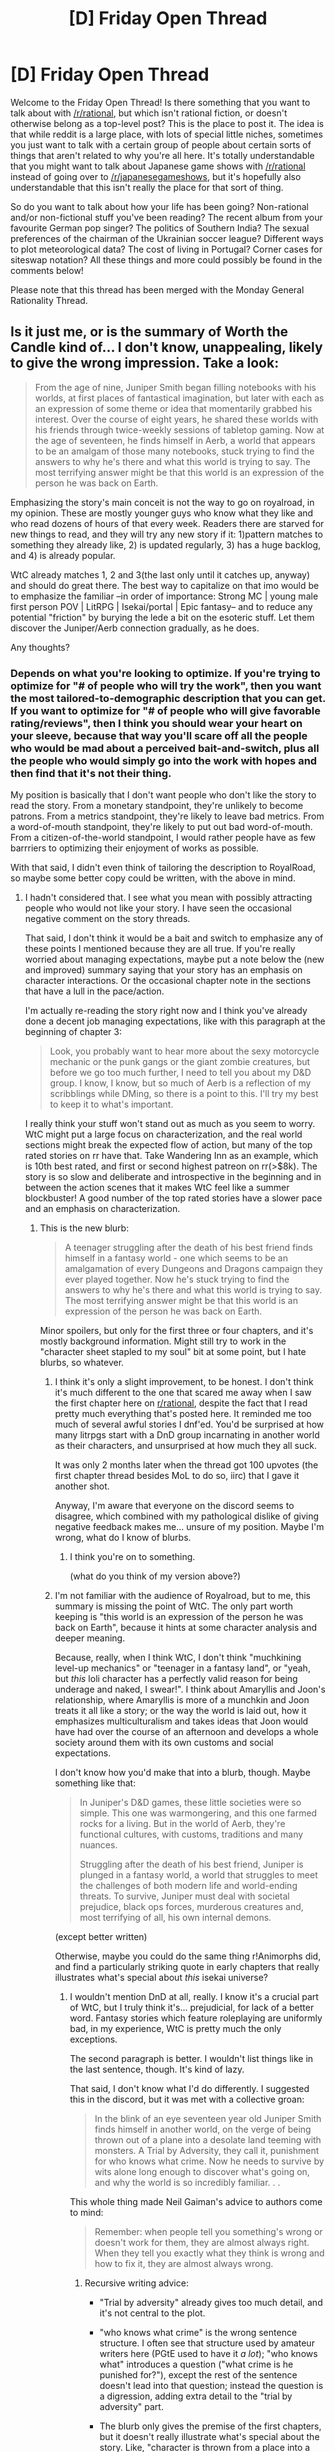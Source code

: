#+TITLE: [D] Friday Open Thread

* [D] Friday Open Thread
:PROPERTIES:
:Author: AutoModerator
:Score: 28
:DateUnix: 1559315197.0
:DateShort: 2019-May-31
:END:
Welcome to the Friday Open Thread! Is there something that you want to talk about with [[/r/rational]], but which isn't rational fiction, or doesn't otherwise belong as a top-level post? This is the place to post it. The idea is that while reddit is a large place, with lots of special little niches, sometimes you just want to talk with a certain group of people about certain sorts of things that aren't related to why you're all here. It's totally understandable that you might want to talk about Japanese game shows with [[/r/rational]] instead of going over to [[/r/japanesegameshows]], but it's hopefully also understandable that this isn't really the place for that sort of thing.

So do you want to talk about how your life has been going? Non-rational and/or non-fictional stuff you've been reading? The recent album from your favourite German pop singer? The politics of Southern India? The sexual preferences of the chairman of the Ukrainian soccer league? Different ways to plot meteorological data? The cost of living in Portugal? Corner cases for siteswap notation? All these things and more could possibly be found in the comments below!

Please note that this thread has been merged with the Monday General Rationality Thread.


** Is it just me, or is the summary of Worth the Candle kind of... I don't know, unappealing, likely to give the wrong impression. Take a look:

#+begin_quote
  From the age of nine, Juniper Smith began filling notebooks with his worlds, at first places of fantastical imagination, but later with each as an expression of some theme or idea that momentarily grabbed his interest. Over the course of eight years, he shared these worlds with his friends through twice-weekly sessions of tabletop gaming. Now at the age of seventeen, he finds himself in Aerb, a world that appears to be an amalgam of those many notebooks, stuck trying to find the answers to why he's there and what this world is trying to say. The most terrifying answer might be that this world is an expression of the person he was back on Earth.
#+end_quote

Emphasizing the story's main conceit is not the way to go on royalroad, in my opinion. These are mostly younger guys who know what they like and who read dozens of hours of that every week. Readers there are starved for new things to read, and they will try any new story if it: 1)pattern matches to something they already like, 2) is updated regularly, 3) has a huge backlog, and 4) is already popular.

WtC already matches 1, 2 and 3(the last only until it catches up, anyway) and should do great there. The best way to capitalize on that imo would be to emphasize the familiar --in order of importance: Strong MC | young male first person POV | LitRPG | Isekai/portal | Epic fantasy-- and to reduce any potential "friction" by burying the lede a bit on the esoteric stuff. Let them discover the Juniper/Aerb connection gradually, as he does.

Any thoughts?
:PROPERTIES:
:Author: GlueBoy
:Score: 13
:DateUnix: 1559339380.0
:DateShort: 2019-Jun-01
:END:

*** Depends on what you're looking to optimize. If you're trying to optimize for "# of people who will try the work", then you want the most tailored-to-demographic description that you can get. If you want to optimize for "# of people who will give favorable rating/reviews", then I think you should wear your heart on your sleeve, because that way you'll scare off all the people who would be mad about a perceived bait-and-switch, plus all the people who would simply go into the work with hopes and then find that it's not their thing.

My position is basically that I don't want people who don't like the story to read the story. From a monetary standpoint, they're unlikely to become patrons. From a metrics standpoint, they're likely to leave bad metrics. From a word-of-mouth standpoint, they're likely to put out bad word-of-mouth. From a citizen-of-the-world standpoint, I would rather people have as few barrriers to optimizing their enjoyment of works as possible.

With that said, I didn't even think of tailoring the description to RoyalRoad, so maybe some better copy could be written, with the above in mind.
:PROPERTIES:
:Author: alexanderwales
:Score: 24
:DateUnix: 1559340850.0
:DateShort: 2019-Jun-01
:END:

**** I hadn't considered that. I see what you mean with possibly attracting people who would not like your story. I have seen the occasional negative comment on the story threads.

That said, I don't think it would be a bait and switch to emphasize any of these points I mentioned because they are all true. If you're really worried about managing expectations, maybe put a note below the (new and improved) summary saying that your story has an emphasis on character interactions. Or the occasional chapter note in the sections that have a lull in the pace/action.

I'm actually re-reading the story right now and I think you've already done a decent job managing expectations, like with this paragraph at the beginning of chapter 3:

#+begin_quote
  Look, you probably want to hear more about the sexy motorcycle mechanic or the punk gangs or the giant zombie creatures, but before we go too much further, I need to tell you about my D&D group. I know, I know, but so much of Aerb is a reflection of my scribblings while DMing, so there is a point to this. I'll try my best to keep it to what's important.
#+end_quote

I really think your stuff won't stand out as much as you seem to worry. WtC might put a large focus on characterization, and the real world sections might break the expected flow of action, but many of the top rated stories on rr have that. Take Wandering Inn as an example, which is 10th best rated, and first or second highest patreon on rr(>$8k). The story is so slow and deliberate and introspective in the beginning and in between the action scenes that it makes WtC feel like a summer blockbuster! A good number of the top rated stories have a slower pace and an emphasis on characterization.
:PROPERTIES:
:Author: GlueBoy
:Score: 6
:DateUnix: 1559346730.0
:DateShort: 2019-Jun-01
:END:

***** This is the new blurb:

#+begin_quote
  A teenager struggling after the death of his best friend finds himself in a fantasy world - one which seems to be an amalgamation of every Dungeons and Dragons campaign they ever played together. Now he's stuck trying to find the answers to why he's there and what this world is trying to say. The most terrifying answer might be that this world is an expression of the person he was back on Earth.
#+end_quote

Minor spoilers, but only for the first three or four chapters, and it's mostly background information. Might still try to work in the "character sheet stapled to my soul" bit at some point, but I hate blurbs, so whatever.
:PROPERTIES:
:Author: alexanderwales
:Score: 11
:DateUnix: 1559372836.0
:DateShort: 2019-Jun-01
:END:

****** I think it's only a slight improvement, to be honest. I don't think it's much different to the one that scared me away when I saw the first chapter here on [[/r/rational][r/rational]], despite the fact that I read pretty much everything that's posted here. It reminded me too much of several awful stories I dnf'ed. You'd be surprised at how many litrpgs start with a DnD group incarnating in another world as their characters, and unsurprised at how much they all suck.

It was only 2 months later when the thread got 100 upvotes (the first chapter thread besides MoL to do so, iirc) that I gave it another shot.

Anyway, I'm aware that everyone on the discord seems to disagree, which combined with my pathological dislike of giving negative feedback makes me... unsure of my position. Maybe I'm wrong, what do I know of blurbs.
:PROPERTIES:
:Author: GlueBoy
:Score: 8
:DateUnix: 1559377644.0
:DateShort: 2019-Jun-01
:END:

******* I think you're on to something.

(what do you think of my version above?)
:PROPERTIES:
:Author: CouteauBleu
:Score: 2
:DateUnix: 1559424604.0
:DateShort: 2019-Jun-02
:END:


****** I'm not familiar with the audience of Royalroad, but to me, this summary is missing the point of WtC. The only part worth keeping is "this world is an expression of the person he was back on Earth", because it hints at some character analysis and deeper meaning.

Because, really, when I think WtC, I don't think "muchkining level-up mechanics" or "teenager in a fantasy land", or "yeah, but /this/ loli character has a perfectly valid reason for being underage and naked, I swear!". I think about Amaryllis and Joon's relationship, where Amaryllis is more of a munchkin and Joon treats it all like a story; or the way the world is laid out, how it emphasizes multiculturalism and takes ideas that Joon would have had over the course of an afternoon and develops a whole society around them with its own customs and social expectations.

I don't know how you'd make that into a blurb, though. Maybe something like that:

#+begin_quote
  In Juniper's D&D games, these little societies were so simple. This one was warmongering, and this one farmed rocks for a living. But in the world of Aerb, they're functional cultures, with customs, traditions and many nuances.

  Struggling after the death of his best friend, Juniper is plunged in a fantasy world, a world that struggles to meet the challenges of both modern life and world-ending threats. To survive, Juniper must deal with societal prejudice, black ops forces, murderous creatures and, most terrifying of all, his own internal demons.
#+end_quote

(except better written)

Otherwise, maybe you could do the same thing r!Animorphs did, and find a particularly striking quote in early chapters that really illustrates what's special about /this/ isekai universe?
:PROPERTIES:
:Author: CouteauBleu
:Score: 4
:DateUnix: 1559425326.0
:DateShort: 2019-Jun-02
:END:

******* I wouldn't mention DnD at all, really. I know it's a crucial part of WtC, but I truly think it's... prejudicial, for lack of a better word. Fantasy stories which feature roleplaying are uniformly bad, in my experience, WtC is pretty much the only exceptions.

The second paragraph is better. I wouldn't list things like in the last sentence, though. It's kind of lazy.

That said, I don't know what I'd do differently. I suggested this in the discord, but it was met with a collective groan:

#+begin_quote
  In the blink of an eye seventeen year old Juniper Smith finds himself in another world, on the verge of being thrown out of a plane into a desolate land teeming with monsters. A Trial by Adversity, they call it, punishment for who knows what crime. Now he needs to survive by wits alone long enough to discover what's going on, and why the world is so incredibly familiar. . .
#+end_quote

This whole thing made Neil Gaiman's advice to authors come to mind:

#+begin_quote
  Remember: when people tell you something's wrong or doesn't work for them, they are almost always right. When they tell you exactly what they think is wrong and how to fix it, they are almost always wrong.
#+end_quote
:PROPERTIES:
:Author: GlueBoy
:Score: 3
:DateUnix: 1559436491.0
:DateShort: 2019-Jun-02
:END:

******** Recursive writing advice:

- "Trial by adversity" already gives too much detail, and it's not central to the plot.

- "who knows what crime" is the wrong sentence structure. I often see that structure used by amateur writers here (PGtE used to have it /a lot/); "who knows what" introduces a question ("what crime is he punished for?"), except the rest of the sentence doesn't lead into that question; instead the question is a digression, adding extra detail to the "trial by adversity" part.

- The blurb only gives the premise of the first chapters, but it doesn't really illustrate what's special about the story. Like, "character is thrown from a place into a horde of zombies" is a good way to raise the stakes from the start (which is especially important in an isekai story), but it's not really a hook. People looking for isekai are used to "everybody wants to kill the MC" stories.

Honestly, on second read, I think the blurb above is fine. It doesn't quite have the clickbait effect of saying "The character is thrown from a plane and about to be eaten alive", but I think that's okay, because WtC isn't a clickbait story.
:PROPERTIES:
:Author: CouteauBleu
:Score: 2
:DateUnix: 1559472396.0
:DateShort: 2019-Jun-02
:END:

********* Everyone seems to think that the point is to give a sense of the entire story, but this isn't a 900k word book on a shelf, it's a long as fuck ongoing webserial. Describe the first volume and let people see the quality for themselves, and they will get invested in the story. Just like every trilogy or series has ever done. I don't see in what world that's a bait and switch or clickbait.

And I'm speaking from experience, too. Trying to "accurately" describe the story to friends and colleagues was not the way to go, while saying that "it's a portal fantasy that puts a heavy emphasis on characterization and worldbuilding" and elaborating a bit did get some to read it.
:PROPERTIES:
:Author: GlueBoy
:Score: 3
:DateUnix: 1559505692.0
:DateShort: 2019-Jun-03
:END:

********** That's fair, but your blurb doesn't really convey " heavy emphasis on characterization and worldbuilding" either ^^

Eh, whatever, it was a fun exercise.
:PROPERTIES:
:Author: CouteauBleu
:Score: 2
:DateUnix: 1559505839.0
:DateShort: 2019-Jun-03
:END:

*********** Maybe I wasn't clear that I *don't* think it's a good blurb, that's why I said it was met with general disdain on the discord. One guy even wrote "Blergh!" and then deleted it, lol. I thought it was a start, though.
:PROPERTIES:
:Author: GlueBoy
:Score: 1
:DateUnix: 1559507341.0
:DateShort: 2019-Jun-03
:END:


****** I don't know if the spoilers are bad for a new reader or not, but you could possibly avoid them by referencing, so it becomes payoff when the details come out in the chapters. Mention that Joon was a dungeon master, something terrible happened to his gaming group in bumblefuck kansas (IMO the name of the town is a detail that will make people laugh rather than complain about spoilers, assuming it isn't censored), and his worldbuilding took a turn for the darker in the wake of that tragedy. Now he wishes he hadn't because he got inserted into a fantasy based on his worlds. The fact that it's complicated and cerebral is I think the main filter criteria for your audience, not the fact that it's D&D derived. The people you don't want reading the story are people who expect generic fantasy tropes, don't want to juggle too many details, or maybe just aren't into gaming at all. The people you want to attract are more into subversion, originality, nerd talk, etc.

#+begin_quote
  The most terrifying answer might be that this world is an expression of the person he was back on Earth.
#+end_quote

I'm not so sure I like this line because it sounds like it is saying he was the kind of person who would cause Aerb, Fel Seed, the Hells, etc. to exist deliberately. However, his big crime back on earth was being a bad friend, some of the time. He feels guilt about this, some of it earned, but he wasn't the kind of person who would willingly torture billions of people, and at the beginning of the story didn't even like the idea of people winking permanently out of existence because their soul got used to power a motorcycle. His dark fantasies were constructed under the assumption that they were, and would remain, fictional. They were an escape from reality, a cry for help perhaps, but not a plan or wish to be fulfilled.

Not saying you should use it, but the following would probably fit right in at RR:

#+begin_quote
  When disaster struck our little gaming group of hyperintelligent teenagers in Bumblefuck Kansas, my style as dungeon master took a turn for the darker and edgier. I really wish it hadn't, because I have now been inserted into a life or death struggle in a fantastical world where life is cheap, death is unthinkably bad, and I still can't figure out all the mechanics of this character sheet stapled to my soul. And even though I have no idea why or how this world came into existence using so many of the things I once made up, I now feel a responsibility to its billions of inhabitants, to fix it somehow. It's a good thing I can level up. Should I put some points in intelligence? Because one thing I'm starting to realize about my worldbuilding is that it's super complicated... Is this a harem I'm seeing? No way, I can't have a harem! WTF is up with this crazy DM?
#+end_quote
:PROPERTIES:
:Author: lsparrish
:Score: 1
:DateUnix: 1559513437.0
:DateShort: 2019-Jun-03
:END:


**** Alexander Wales! I'm a huge fan of your work 'Dark Wizard'! I've told many a friend to go and read it.
:PROPERTIES:
:Author: WarriorMonkT
:Score: 2
:DateUnix: 1559341713.0
:DateShort: 2019-Jun-01
:END:


*** Let me see if I can channel my 'light novel trash' powers...

#+begin_quote
  Juniper Smith finds himself reincarnated in the world of Aerb with the power to level-up and realizes that he is the creator of the world. Aerb is a place that he had intricately constructed over a decade of tabletop gaming sessions, filled with dozens of fantastical magic systems and hundreds of fantasy races. The only problem is that he was too much of a teenage chunibyo when he made it! Can he survive the edgy grimdark universe that he filled to the brim with the hardest challenges that he could possibly imagine? And is it fair to fall in love with the perfect women in his harem, if he's the protagonist and they can't stop themselves from falling in love with him?

  #IsekaiKami #SelfInsert #LitRPG #FortniteWithZombies #BattleHarem #Grimdark #MetaRecursion
#+end_quote

I'm not sure if I would have been more or less likely to read it, if he'd gone into full clickbait / shill mode during the summary. I probably would, TBH, but then again I'm also the kind to read Light Novel trash.
:PROPERTIES:
:Author: xachariah
:Score: 18
:DateUnix: 1559366063.0
:DateShort: 2019-Jun-01
:END:

**** Now all that's left is to change the title to /I Woke Up in a Fantasy World, but I'm the Only One who Levels Up!/ and the weeb crowd will be 100% captured.
:PROPERTIES:
:Author: meterion
:Score: 13
:DateUnix: 1559379260.0
:DateShort: 2019-Jun-01
:END:


** So, I've been in Paris a week now, and I want to know: why the fuck can't you buy takeaway coffee anywhere? Is it just an Australian thing? Is Australia's "cafe culture" full of dozens of small businesses that sell good coffee out of their windows from 6 or 7am a unicorn?

On that note, why the fuck is nothing here open until 9am? Who the hell eats breakfast at 9am?

(note: I'm actually having a lovely time, but this is the thing that is the most strange to me. And I don't even like coffee that much! I'd get takeaway coffee like once or twice a week! But here I was so desperate that yesterday I went to a gorram starbucks!)
:PROPERTIES:
:Author: MagicWeasel
:Score: 10
:DateUnix: 1559365394.0
:DateShort: 2019-Jun-01
:END:

*** u/GaBeRockKing:
#+begin_quote
  full of dozens of small businesses that sell good coffee out of their window
#+end_quote

I've never seen this in the states, so that's some evidence on the pile that it's an australian thing.

Though actually, it makes a lot of sense-- with nations that have to experience winter, you're going to want to buy your coffee indoors, e.g., from a starbucks.
:PROPERTIES:
:Author: GaBeRockKing
:Score: 3
:DateUnix: 1559365958.0
:DateShort: 2019-Jun-01
:END:

**** OK, the window thing is not ubiquitous as I made it sound, but [[https://www.google.com/maps/uv?hl=en&pb=!1s0x2a32ba950a372a99%3A0xa27a1528b2ecd523!2m22!2m2!1i80!2i80!3m1!2i20!16m16!1b1!2m2!1m1!1e1!2m2!1m1!1e3!2m2!1m1!1e5!2m2!1m1!1e4!2m2!1m1!1e6!3m1!7e115!4shttps%3A%2F%2Flh5.googleusercontent.com%2Fp%2FAF1QipNJOHfM1vmjXSk-c7NiEiBfUblMUnVSNMn0w0AG%3Dw284-h160-k-no!5ssecondeli%20cafe%20mount%20lawley%20-%20Google%20Search!15sCAQ&imagekey=!1e10!2sAF1QipOWivsTFvW8RqKyHU7WnrlPin_MPAszSlA8wZCB&sa=X&ved=2ahUKEwi8v_mTxsfiAhUJohQKHVi0DtUQoiowD3oECAwQBg][here's an example]] - probably about 5% of coffee shops have them.

More accurately, any shop that sells coffee (cafes, etc) I can walk in, order my coffee, stand there and wait, and be handed a coffee cup and then go on my way (exactly like starbucks, which hasn't really been very successful in Australia because apparently we're coffee snobs?). Whereas here the places that sell coffee, they don't have disposable cups, and I've not seen people carrying them around (whereas in Australia on public transport or walking around town it's a very common sight to see people with disposable coffee cups).
:PROPERTIES:
:Author: MagicWeasel
:Score: 3
:DateUnix: 1559367060.0
:DateShort: 2019-Jun-01
:END:

***** Nevermind then, that's basically every coffee shop I've been to. (Which isn't many, but still.) I guess paris really is weird.
:PROPERTIES:
:Author: GaBeRockKing
:Score: 2
:DateUnix: 1559367848.0
:DateShort: 2019-Jun-01
:END:


*** Hey, you're here! We should meet up at some point.

Re: coffee, I'm not much of a drinker, so I don't know. The only time I see people drink coffee is at the company's coffee machine. Oh, or at the McCafé. I know it doesn't sound super "authentic", but let's be honest, McDonalds is as much a part of French culture than American culture by now, if not more.

Re: breakfast, I think you can find bakeries open earlier than 9am. Maybe it depends where you are.
:PROPERTIES:
:Author: CouteauBleu
:Score: 3
:DateUnix: 1559430152.0
:DateShort: 2019-Jun-02
:END:

**** Ouais je cherche des amis ici ! Je voudrais bien te rencontre. J'habite dans le 19e actuellement et je cherche un coloc ici. Chaque jour de la semaine de 9h-11h j'ai mon cours de français (près de métro Crimée) mais après ça je suis libre.

Pour le petit dej je veux quelque chose plus de pain et car je mange végétalien c'est un peu difficile dans un boulangerie pour moi :). J'ai acheté les pains au chocolats végans a Carrefour mais je ne peux pas les encore trouver :( :( :( :(. Et McDo n'a pas du lait d'amande ou soja. Je n'ai pas vu un McCafe, ils ne sont pas dans toutes les McDo non?

Le problème avec le petit dej est mon airbnb est très petit et le proprio a un frigo aussi très petit et le frigo/la cuisine sont dans sa chambre alors je veux un petit dej je peux manger sans chauffer sans frigo. Alors je vais acheter des fruits ce soir pour manger demain matin.
:PROPERTIES:
:Author: MagicWeasel
:Score: 2
:DateUnix: 1559455062.0
:DateShort: 2019-Jun-02
:END:


*** Yeah from what little I heard from people while in London, Paris is kinda unusual when it comes to the culture of eating out.

Waiters have a salary instead of living off tips, so they tend to be stony instead of cheerful.

Usually you have to come knowing what you want to order instead of choosing from a menu.

They really hate it if you talk in anything other than French, but they'll be merciful if you at least make the attempt with a few words of hello and food terms.

You have to be quiet when eating out since the noise level is usually much lower in cafes/restaurants, and anyone who is too loud may be asked to leave.

It's expected that if you are eating at a cafe alone, you are most likely spending a few hours people-watching.

I'm sure there was a lot more to it than just what I learned in some conversations with people traveling through Europe.
:PROPERTIES:
:Author: xamueljones
:Score: 3
:DateUnix: 1559489702.0
:DateShort: 2019-Jun-02
:END:

**** u/MagicWeasel:
#+begin_quote
  Waiters have a salary instead of living off tips, so they tend to be stony instead of cheerful
#+end_quote

That's true in my homeland as well, though the more upmarket the place in Australia the better the service generally speaking (because you have 14 year olds who don't give a shit at somewhere like Nandos VS people who have been serving for decades and will be fired if they fuck up the least bit at a $100 a person fine dining place).

I've eaten out a few times here, and I've honestly found the service to be good to excellent. My french is passable (despite how CouteauBlue made it look in his response to my last comment ;), but I've found that sometimes they'll switch to English out of courtesty (which bugs me because I want to practise my French, but the stereotype is that they refuse to speak English, so...). But then again maybe that comes back to:

#+begin_quote
  They really hate it if you talk in anything other than French, but they'll be merciful if you at least make the attempt with a few words of hello and food terms.
#+end_quote

I had a run in with an American tourist at the airport who tried to make me order cigarettes for her at a newsagency because she saw me inquiring about a SIM card in French. She spoke to me like the salesperson wasn't there. I felt so awkward. Especially because her friend had been in front of me in the line and had repeatedly asked the salesperson about tax refund forms in English.... the poor woman works at the newsagent in the airport, she is not a tax form person. Fortunately I've not seen anyone that bad since.
:PROPERTIES:
:Author: MagicWeasel
:Score: 3
:DateUnix: 1559539173.0
:DateShort: 2019-Jun-03
:END:


*** Well, I don't know about Paris, but here in South Africa takeaway coffee in disposable cups is definitely a thing that you can get. So it's not just an Australia thing.

/Not/ having it might just be a Paris thing, I guess?
:PROPERTIES:
:Author: CCC_037
:Score: 1
:DateUnix: 1559372798.0
:DateShort: 2019-Jun-01
:END:


** The GMTK game jam is scheduled for August 2nd to 4th: [[https://youtu.be/vWSmZgL50vE]]

The /r/r discord ran an entry in 2017 (to unfortunate results; an unclear submission page meant we uploaded but didn't submit), and this year some of us are doing it again. We're aiming to use Unity and are spending the next couple months brushing up our skills in preparation.

One of the major roles we're missing is artists, so if there's any of you willing to mark their calendar and draw pretty pictures with us that weekend, we'd be happy to have you.

Anyone else interested in other aspects of game design is also welcome to join; there's a #gmtk_jam channel on the discord (link in the sidebar here). If you just want to learn with us without entering the jam itself that's fine too, we'll be doing a handful of test runs over the summer to make sure we've got the kinks worked out and it should be a good chance to learn the basics of game development if you're interested.

Signup sheet and more details are linked in the pinned messages of that discord channel. See you there!
:PROPERTIES:
:Author: ketura
:Score: 3
:DateUnix: 1559322165.0
:DateShort: 2019-May-31
:END:

*** I dont think you included discord server. Could you post it again. I am interested. Could we talk about the details? I am beginner artist and first year IT student.
:PROPERTIES:
:Author: dandon223
:Score: 2
:DateUnix: 1559502987.0
:DateShort: 2019-Jun-02
:END:

**** Discord is here: [[https://discord.gg/5sutD3W]]

As for details, just about everything to know is either in the video linked above, or in the document I referenced (which is here: [[https://docs.google.com/document/d/1GveMhQG7Ex8OKkyu9XizMul2yri8vgIrERRqAq1bCGs/edit?usp=drivesdk]]). If you have any specific questions I'd be more than happy to answer them either here or on the discord.
:PROPERTIES:
:Author: ketura
:Score: 1
:DateUnix: 1559524048.0
:DateShort: 2019-Jun-03
:END:


** To all the writers out there, how do you decide what story to really start on next?

​

I've had several ideas bouncing around and have been consistently writing chapters for each of them the past few months, but have reached a point where I spend more time catching up to what I've written and editing/trying to find room for excerpts I made at work than I do writing. I don't think that its writers block, mainly because I usually combat that by working on different stories when I can't seem to give one more meat. It's just become impractical for me to work on several at once.

​

Any answer is appreciated. I've considered rolling dice and dedicating all my spare time to my favorite story, but neither of those appeal to me as they seem like they'd take all the fun out of writing. Thanks in advance.
:PROPERTIES:
:Author: Random_Cheerio
:Score: 5
:DateUnix: 1559348845.0
:DateShort: 2019-Jun-01
:END:

*** I just pick whatever looks like I can sustain the push toward completion for, with just a little bit of focus on what people would actually want to read. I have, at the moment, about twenty things in draft stages, some with a few chapters, some only missing their ending, everything from novels to novellas to short stories. "can sustain the push" is some combination of enthusiasm and percent currently done.

Since I've instituted this way of thinking, I've pushed out a number of stories that were sitting near the finish line, and gotten significant chunks of work done on other things.

(In my case this is complicated by /also/ running a web serial that I try my best to devote all possible writing time to. But if I didn't have that, the answer would be the above, and I do dip my toes in other stuff.)
:PROPERTIES:
:Author: alexanderwales
:Score: 10
:DateUnix: 1559353379.0
:DateShort: 2019-Jun-01
:END:

**** Okay, I wasn't ready for you, the legend, to specifically reply.

Is there any way you determined the "sustain the push" factor with what you're writing? I'm up to about 3 to 5 serious stories, each of which I enjoy expanding upon. I plug away at them but dialogue feels strange to me every time I look at it again from a different perspective, and I find myself adding details and more which I know can be a slippery slope. Any tips?

Also, your web serial is awesome btw. I wanted to ask if you wrote at all during you're hiatus from it the last couple months.
:PROPERTIES:
:Author: Random_Cheerio
:Score: 3
:DateUnix: 1559354997.0
:DateShort: 2019-Jun-01
:END:

***** My trick is to leave myself a lot of notes. Every time I think I might be moving over to a different project, or sometimes even if I don't, I leave myself little TODOs on the project, and at the bottom of every doc is a brief description of the plot and the major players. Here's one example:

#+begin_quote
  Case unwinds itself, leads to larger conspiracy, ties into wizarding election, mires the main characters in mortal danger

  Charles: affable and bumbling force for the status quo, ignorant of politics, growing toward having to make a moral choice for once in his life

  Madeline: stuck between two worlds, bitter in the way that competent people sometimes are when surrounded by incompetence, serious and dedicated, growing toward rebellion against system
#+end_quote

All that helps to give some purpose to whatever I'm going to do when I revisit the project, so that I don't have to reread and re-edit the whole honking thing every time I resume work on something that's been laying in the drafts folder for ages. A lot of what I do is calculated toward helping my future self. (Because I use Google Docs for writing, I try to leave myself annotations too, usually things like "try to pay this off later" or "name comes from Afrikaans for shadow" or something like that. This is also pretty helpful.)

"Sustain the push" partly depends on how interesting I think I'll find the work without any jolts of inspiration, and how likely I think I am to run into roadblocks (whether those include scenes I don't know how to write or plot resolutions I don't immediate answers to). I think working without inspiration or motivation is one of the greatest skills a writer can have, and something that should be cultivated as much as possible, which helps get through the inevitable creative dry spells. My usual way of thinking in those dark times is just "put one word in front of the other".

As for the haitus, I usually don't actually stop writing, and it's rare that I'll skip a day, I just sometimes go a long time without publishing. If you're interested, [[https://docs.google.com/spreadsheets/d/1PaLrwVYgxp_SYHtkred7ybpSJPHL88lf4zB0zMKmk1E/edit?usp=sharing][I maintain a word count spreadsheet here]] which tracks output. /Worth the Candle/ has gotten pretty hard to write, given there are a million words of continuity to track, a mammoth, sprawling world, dozens of powers and magic with all their interactions, and a pretty full cast, which accounts for some of the slowdown as compared with the first month or two of 4K words a day.
:PROPERTIES:
:Author: alexanderwales
:Score: 7
:DateUnix: 1559357242.0
:DateShort: 2019-Jun-01
:END:

****** Your notes look similar to mine:

#+begin_quote
  Ship comes to castle. Accountant/scribe shouts deal to castlegoers. Internal monologue about fish in ocean.

  The princess consults with her advisors.

  The princess shouts back offer: a trade, one to one. Captain shouts back this time, comparing masses. Queen argues about mouths to feed, and thinking about the future of humanity. Captain decides to draw straws, accountant realizes the danger.
#+end_quote
:PROPERTIES:
:Author: blasted0glass
:Score: 3
:DateUnix: 1559364485.0
:DateShort: 2019-Jun-01
:END:

******* This made me look back at my google docs history to see how I'd made notes for my last story.

#+begin_quote
  Resolve Michael plot-- he's going to Japan (get some closure)\\
  Krusty talks to Shoryu/reprimands him/strategizes\\
  Akihabara Round Table (with Minori's help) plan what to do next.
#+end_quote

That was about 2500 words worth of plot. How many words did those notes cover? And do you feel like you're a faster pacer than normal, or a slower one? This makes me wonder if writers with faster pacing have fewer words of story per words of notes, or if they also write more condensed notes so the ratio stays similar...
:PROPERTIES:
:Author: GaBeRockKing
:Score: 2
:DateUnix: 1559366685.0
:DateShort: 2019-Jun-01
:END:

******** Your notes appear to be denser than mine. My notes covered about 700 words of the story that resulted.

I... think I'm pretty fast paced? I tend to cut most of what I write out in the end. Otherwise I end up saying the same thing three different ways, three times in a row.

I should add that sometimes my notes for a 3000 word story are only one sentence long--usually because I ended up writing the whole thing without taking notes and without planning. Similarly, my notes for longer stories would cover more ground if I ever actually wrote long stories.
:PROPERTIES:
:Author: blasted0glass
:Score: 1
:DateUnix: 1559367505.0
:DateShort: 2019-Jun-01
:END:


*** Worm author Wildbow asked his fans to vote on which fic would follow his first one, after publishing a few snippets that would show the setting, general tone, and themes of each story without spoiling the actual storyline. You can check them out on the [[https://wildbow.wordpress.com/category/posts/snippets-samples/][Pig's Pen]]. Boil, for example, went on to become Twig.
:PROPERTIES:
:Score: 3
:DateUnix: 1559420446.0
:DateShort: 2019-Jun-02
:END:


*** My strategy is to only write short stories that I know I can finish in a few days. Then I review and edit the story a week later.

I write (almost) only stories that are shorter than twenty pages. If I have an idea for a story that would be two-hundred pages, I try to write the most important scene only.

It's a lazy way of writing that keeps me at hobbyist level, but I find it sufficient and sustainable. I have notes for a few longer stories. Maybe I'll write those in their entirety in the future.
:PROPERTIES:
:Author: blasted0glass
:Score: 2
:DateUnix: 1559363286.0
:DateShort: 2019-Jun-01
:END:


** I have long desired to write a fictional work of my own. I write poetry and thought-pieces, have began many stories of fantasy, sci-fi, etc., and I still plug away. I am determined to produce a work of quality, one day.

​

However, I do often find myself torn between sitting down and painstakingly writing and thinking of ideas, VS. reading and re-reading my favorite web-serials, Issac Asimov short stories, poetry of Ralph Waldo Emerson and Mary Oliver.

Are there any creative writers out there who may share with me their own experience in getting started/writing consistently, and how/whether they balance reading others' works, vs. creating their own works?
:PROPERTIES:
:Author: WarriorMonkT
:Score: 3
:DateUnix: 1559336322.0
:DateShort: 2019-Jun-01
:END:

*** I've (unfortunately) had to drop reading to historic lows. There's a pile of books on my bedside table, a bunch of bookmarked stories, and very little time to read them. And if I /did/ read them, I would worry about creative pollution, picking up another author's voice for a few days or worse, getting bitten by the bug to write something similar (or dissimilar, because reading stuff from other people often gives me a glimpse of inspiration into a story that they're not actually telling). Same goes for tabletop gaming: I no longer DM, instead opting to play about once every two weeks, also at historic lows. Creativity is for writing, and writing alone (well, also telling my son stories, but that's halfway to writing).

To answer the other question about writing consistently:

- Have a time dedicated to writing, ideally the same time every day when there's nothing else you should be doing.
- Have a space/setup dedicated to writing, somewhere with minimal distractions, or failing that, at least a space/setup that gets you in the mood for writing, or which your brain will associate with writing. Some people have a writing-only netbook, but that seems expensive and overkill to me.
- Cut out distractions as much as you can. I used to use a browser extension that would block websites at a certain time, but have since moved on from that. I also tend to turn off my laptop's wifi, which cuts down on the impulse to go surf the web. If your cell phone is a distraction, put it in a mason jar, which won't cut you off, but will make you stop to think before you reflexively open up an app out of habit.
- Track metrics, if that works for you. Word count, words per day, writing speed, days in a row you've met your word count goal, etc. The risk there is that you'll see a dip in the metrics and get discouraged, or that you'll break a streak and give up, but this is sort of a matter of how much you know yourself and what works for you as far as these things go. I've lately been using a writerbot that I set up for "sprints" of 30-45 minutes of pure writing time, with level ups and experience points and other gamification. Time will tell how much that helps productivity in the long term, but it's a thing to try.
:PROPERTIES:
:Author: alexanderwales
:Score: 10
:DateUnix: 1559354156.0
:DateShort: 2019-Jun-01
:END:

**** u/CouteauBleu:
#+begin_quote
  instead opting to play about once every two weeks, also at historic lows.
#+end_quote

Okay, where is your tabletop group and can I kill you and take your place?
:PROPERTIES:
:Author: CouteauBleu
:Score: 3
:DateUnix: 1559426402.0
:DateShort: 2019-Jun-02
:END:


**** Thank you so much for your advice!!!

​

I have never been more thankful for the power of internet than now, to be receiving advice about writing from one of my favorite writers! :)

​

All the best on your writing journeys Alexander!
:PROPERTIES:
:Author: WarriorMonkT
:Score: 2
:DateUnix: 1559425842.0
:DateShort: 2019-Jun-02
:END:


*** I occasionally write short stories (not very good ones though), and I spend most of my reading/writing time on the reading end of things. Mostly my writing is after I see an interesting idea in one of the works I read, and want to explore it in a different manner, leading to me making a short story about that concept. This method doesn't result in me writing much, but I always enjoy my writing when I do do it. If you are looking for advice about writing a greater amount than that, I do not have firsthand experience, but if I were in that situation I would probably write out a list of all the interesting ideas from the last few works I read, to bring them to mind and make reworking them a more available idea. If I really wanted to get a short story made, I might then force myself to write about one of the ideas, to make sure I do not end up thinking “none of these seem particularly striking to write a story about”. YMMV, of course, and good luck with your writing.
:PROPERTIES:
:Author: NexusLink_NX
:Score: 2
:DateUnix: 1559337165.0
:DateShort: 2019-Jun-01
:END:

**** Thank you Nexus! Good luck with yours as well :)
:PROPERTIES:
:Author: WarriorMonkT
:Score: 2
:DateUnix: 1559425959.0
:DateShort: 2019-Jun-02
:END:


*** I've found myself in the bad habit of writing excerpts while at work and plugging them into the story I'm writing awkwardly. Consistency was a problem at first, but once I started to make several paragraphs a day it started to get easier. Like, a lot easier. Humans are creatures of habits, and its up to you to cultivate those habits.

​

On that note, I've got a friend who every time he smokes tries to write as much as he can before his cigarette runs out, but he's an extreme example. Try to work it in where you can. Have fun with it. Start small and build up to where you want to be.
:PROPERTIES:
:Author: Random_Cheerio
:Score: 2
:DateUnix: 1559350106.0
:DateShort: 2019-Jun-01
:END:

**** That seems pretty extreme to me as well XD

​

I like the idea of starting small! I had a phase of starting small projects, a wagon I eventually fell off of, but I will try it again!

​

Thank you for your advice Cheerio :)
:PROPERTIES:
:Author: WarriorMonkT
:Score: 2
:DateUnix: 1559425932.0
:DateShort: 2019-Jun-02
:END:


** Rant incoming.

I screwed up my computer like 3 weeks ago. Desktop went from a slideshow of pretty landscapes to flat black with white text in the bottom right telling me that my copy of Windows isn't genuine, other things being screwy, etcetera, ran multiple scans of defender and the malware removal thing and nothing got found but the system was still screwy, so I copied all of my crap over to a 2TB external hard drive, completely emptied my computer of all my files.

I then spent the next few weeks going through all of my email addresses and deleting and/or consolidating all the internet accounts linked to each of them, changing all my passwords for the internet accounts that I kept and then updating each of their emails to my "main" email before deleting the email address that I used to create the account, like, I had three Hulu accounts with three different email addresses, my internet activity over the last few years has been a mess, whatever. I'm down to four email addresses and three of them are only getting mail from like one or two places each, so that's probably good.

I spent the last 12 hours doing the (semi)final stage: a factory reset on my computer, and then updating windows. I'm pretty sure that at least the last 8 hours, if not longer, were running Windows Update. (I still have to reinstall my programs and I haven't moved my files over from the hard drive yet, gonna do that tomorrow and take advantage of the situation to make sure things are organized and not have a bunch of folders full of random crap that get created every time the desktop gets too full.)

And now here I am, importing bookmarks, signing in to websites, adding browser extensions, and I add the Reddit Enhancement Suite and come here to look at what's been going on in the Friday thread... All my little "+40"s and "+9"s and "-5"s and "-15"s and whatever beside people's names? That's all gone. I hadn't even thought about that. What a nice little irritating annoyance to cap it all off with. I mean, I recognize most people's names, but still. It's a reminder that lots of little things are probably going to end up being lost and I'm not even going to remember what they were to miss them.

End rant.
:PROPERTIES:
:Author: ElizabethRobinThales
:Score: 2
:DateUnix: 1559363987.0
:DateShort: 2019-Jun-01
:END:

*** If it makes you feel better, I'm pretty sure the downvote counter does more harm than good if you're not a moderator, since it's basically a snowballing bias enforcer.
:PROPERTIES:
:Author: Makin-
:Score: 6
:DateUnix: 1559391986.0
:DateShort: 2019-Jun-01
:END:

**** I upvote when people respond to my comments helpfully. I don't downvote during arguments, unless the person is being egregiously ridiculous. Other than that, I only upvote/downvote stuff that I feel really merits it.
:PROPERTIES:
:Author: ElizabethRobinThales
:Score: 3
:DateUnix: 1559398941.0
:DateShort: 2019-Jun-01
:END:


**** Also, like I said:

#+begin_quote
  It's a reminder that lots of little things are probably going to end up being lost and I'm not even going to remember what they were to miss them.
#+end_quote

I took a few days off and now I'm going through and working on the rebuilding effort again, and it turns out that all the playlists I ever made on iTunes no longer exist, and the only playlist I would sync to my iPod is my workout playlist so they're just straight up gone. And I used to sort Windows Explorer by Date Created or Date Modified or Date Accessed depending on use case, and that's all been reset as well, so now files from years ago are all mixed in with newer files instead of newest at the top and oldest at the bottom, which is going to force me to do even more reorganizing.

So it really wasn't about being able to see who I've upvoted/downvoted, that was just the first thing I noticed was gone.

EDIT:

And I totally and completely forgot to make any sort of note of all the VSTs/plugins I had for FL Studio, so I'm going to have to try to find all of those by memory. Great.
:PROPERTIES:
:Author: ElizabethRobinThales
:Score: 1
:DateUnix: 1559675410.0
:DateShort: 2019-Jun-04
:END:


*** u/GaBeRockKing:
#+begin_quote
  I had three Hulu accounts with three different email addresses
#+end_quote

!?

Wow, this reorg was a long time coming then. It sounds like you have a bad case of digital hoarding!
:PROPERTIES:
:Author: GaBeRockKing
:Score: 3
:DateUnix: 1559366302.0
:DateShort: 2019-Jun-01
:END:

**** Yeah, it might be for the best that this happened, it's forcing me to organize all my random crap.
:PROPERTIES:
:Author: ElizabethRobinThales
:Score: 2
:DateUnix: 1559366982.0
:DateShort: 2019-Jun-01
:END:


** I have a game of thrones question. What are your favourite theories? Roose being 1000 years old half other. Euron being a failed candidate for 3 eyes raven. People able to intermarry with different magic beings due to everyone being created by a sci fi society? Long winter being nuclear winter. Why the seasons work the way the do?
:PROPERTIES:
:Author: hoja_nasredin
:Score: 1
:DateUnix: 1559322032.0
:DateShort: 2019-May-31
:END:

*** I like the theory that the Starks are to Ice/the Others as the Targaryens are to Fire/Dragons. Or at least that there's some kind of relationship.

And as much as I hated the final two seasons(the final 4 seasons?), I can see how with proper set-up and execution by Martin the resolution could have been fine as-is, maybe even great. The fine foil-people over at [[/r/asoiaf]] are doing a good job of sussing out the wheat from the chaff, it's fascinating to watch.

As an aside, you'd think the tv show clusterfuck would sour the fans and be ultimately bad for Martin, but I for one haven't been as excited about the books in 8 years(ADWD was mediocre, imo), which is crazy considering I started reading it when I was 13(almost 20 years ago!). I think many people on [[/r/asoiaf]] feel the same. I never in a million years would have predicted that.
:PROPERTIES:
:Author: GlueBoy
:Score: 4
:DateUnix: 1559324608.0
:DateShort: 2019-May-31
:END:


*** My pet theory: The reason Bran was so insistent that Sam had to tell Jon about his heritage /right then/ in S8E1 was so that he would end up on the Iron Throne.

That discussion waits until after the battle, the information probably doesn't have a chance to spread, and Dany still has trusted advisors to temper her Targaryen nature come S8E5.
:PROPERTIES:
:Author: Nimelennar
:Score: 6
:DateUnix: 1559333377.0
:DateShort: 2019-Jun-01
:END:

**** It was a long play bu the children of the forests AI
:PROPERTIES:
:Author: hoja_nasredin
:Score: 3
:DateUnix: 1559346400.0
:DateShort: 2019-Jun-01
:END:

***** The night king was only trying to stop them
:PROPERTIES:
:Author: hoja_nasredin
:Score: 3
:DateUnix: 1559346413.0
:DateShort: 2019-Jun-01
:END:


*** If we're looking at theories stemming from the show. I believe the Three Eyed Raven is evil as he allowed all this shit to occur while having seemingly unlimited omnipresence in the past and future. He didnt warn anyone about anything.

If we're talking books. My favorite one is that the dragon horn that Euron gave Victarion is actually the horn of war that will bring down The Wall for the Others in a mix between the two legends.

Furthermore that Valaryia and Asshai have more to play with in the end game.

I also like the theory that the gods arent real.
:PROPERTIES:
:Author: SkyTroupe
:Score: 4
:DateUnix: 1559324837.0
:DateShort: 2019-May-31
:END:

**** There are too many gods for them to be all real and relevant for the endgame. Is Martin an atheist?
:PROPERTIES:
:Author: hoja_nasredin
:Score: 1
:DateUnix: 1559346484.0
:DateShort: 2019-Jun-01
:END:

***** Real gods are rarely seen in good quality fantasy. In my experience.
:PROPERTIES:
:Author: hoja_nasredin
:Score: 2
:DateUnix: 1559346517.0
:DateShort: 2019-Jun-01
:END:

****** Terry Pratchett would like to speak with you.
:PROPERTIES:
:Author: SkyTroupe
:Score: 5
:DateUnix: 1559358694.0
:DateShort: 2019-Jun-01
:END:

******* u/hoja_nasredin:
#+begin_quote
  Fair point. I should change the definition to realistic fantasy. If you hvae gods and a serious conflict the question "Why Gods won't fix ir" is hard to answer.
#+end_quote
:PROPERTIES:
:Author: hoja_nasredin
:Score: 4
:DateUnix: 1559382822.0
:DateShort: 2019-Jun-01
:END:

******** It depends on what you define as gods. I suppose it's like sufficiently advanced technology. If you treat any sufficiently advanced species in the same way you could have gods exist that arent omnipotent.
:PROPERTIES:
:Author: SkyTroupe
:Score: 1
:DateUnix: 1559397367.0
:DateShort: 2019-Jun-01
:END:
